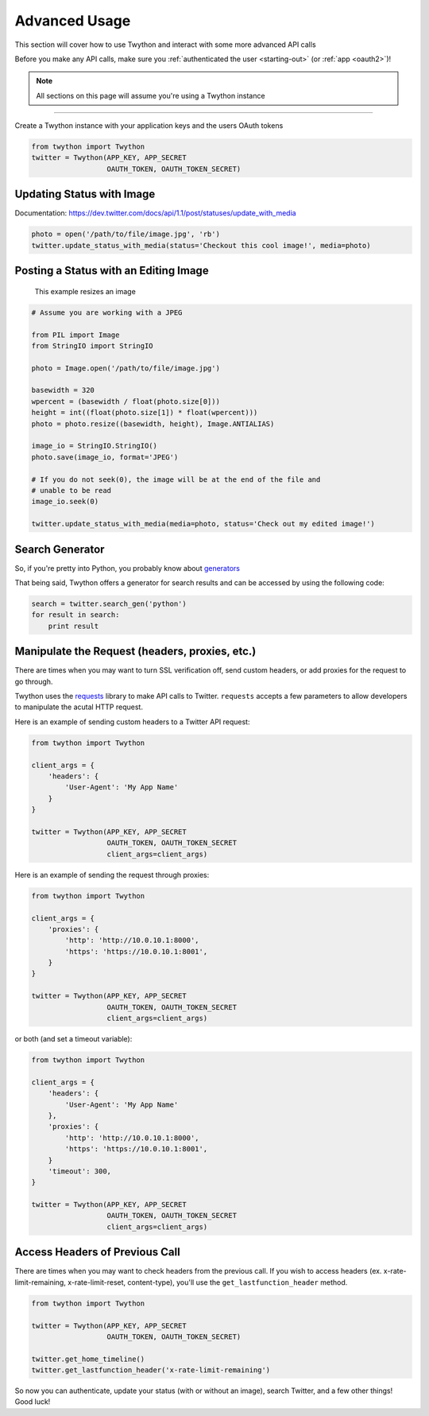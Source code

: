 .. _advanced-usage:

Advanced Usage
==============

This section will cover how to use Twython and interact with some more advanced API calls

Before you make any API calls, make sure you :ref:`authenticated the user <starting-out>` (or :ref:`app <oauth2>`)!

.. note:: All sections on this page will assume you're using a Twython instance

*******************************************************************************

Create a Twython instance with your application keys and the users OAuth tokens

.. code-block:: python

    from twython import Twython
    twitter = Twython(APP_KEY, APP_SECRET
                      OAUTH_TOKEN, OAUTH_TOKEN_SECRET)

Updating Status with Image
--------------------------

Documentation: https://dev.twitter.com/docs/api/1.1/post/statuses/update_with_media

.. code-block:: python

    photo = open('/path/to/file/image.jpg', 'rb')
    twitter.update_status_with_media(status='Checkout this cool image!', media=photo)

Posting a Status with an Editing Image
--------------------------------------

    This example resizes an image

.. code-block:: python

    # Assume you are working with a JPEG

    from PIL import Image
    from StringIO import StringIO

    photo = Image.open('/path/to/file/image.jpg')

    basewidth = 320
    wpercent = (basewidth / float(photo.size[0]))
    height = int((float(photo.size[1]) * float(wpercent)))
    photo = photo.resize((basewidth, height), Image.ANTIALIAS)

    image_io = StringIO.StringIO()
    photo.save(image_io, format='JPEG')

    # If you do not seek(0), the image will be at the end of the file and
    # unable to be read
    image_io.seek(0)

    twitter.update_status_with_media(media=photo, status='Check out my edited image!')


Search Generator
----------------

So, if you're pretty into Python, you probably know about `generators <http://docs.python.org/2/tutorial/classes.html#generators>`_

That being said, Twython offers a generator for search results and can be accessed by using the following code:

.. code-block:: python

    search = twitter.search_gen('python')
    for result in search:
        print result

Manipulate the Request (headers, proxies, etc.)
-----------------------------------------------

There are times when you may want to turn SSL verification off, send custom headers, or add proxies for the request to go through.

Twython uses the `requests <http://python-requests.org>`_ library to make API calls to Twitter. ``requests`` accepts a few parameters to allow developers to manipulate the acutal HTTP request.

Here is an example of sending custom headers to a Twitter API request:

.. code-block:: python

    from twython import Twython

    client_args = {
        'headers': {
            'User-Agent': 'My App Name'
        }
    }

    twitter = Twython(APP_KEY, APP_SECRET
                      OAUTH_TOKEN, OAUTH_TOKEN_SECRET
                      client_args=client_args)

Here is an example of sending the request through proxies:

.. code-block:: python

    from twython import Twython

    client_args = {
        'proxies': {
            'http': 'http://10.0.10.1:8000',
            'https': 'https://10.0.10.1:8001',
        }
    }

    twitter = Twython(APP_KEY, APP_SECRET
                      OAUTH_TOKEN, OAUTH_TOKEN_SECRET
                      client_args=client_args)

or both (and set a timeout variable):

.. code-block:: python

    from twython import Twython

    client_args = {
        'headers': {
            'User-Agent': 'My App Name'
        },
        'proxies': {
            'http': 'http://10.0.10.1:8000',
            'https': 'https://10.0.10.1:8001',
        }
        'timeout': 300,
    }

    twitter = Twython(APP_KEY, APP_SECRET
                      OAUTH_TOKEN, OAUTH_TOKEN_SECRET
                      client_args=client_args)

Access Headers of Previous Call
-------------------------------

There are times when you may want to check headers from the previous call.
If you wish to access headers (ex. x-rate-limit-remaining, x-rate-limit-reset, content-type), you'll use the ``get_lastfunction_header`` method.

.. code-block:: python

    from twython import Twython

    twitter = Twython(APP_KEY, APP_SECRET
                      OAUTH_TOKEN, OAUTH_TOKEN_SECRET)

    twitter.get_home_timeline()
    twitter.get_lastfunction_header('x-rate-limit-remaining')


So now you can authenticate, update your status (with or without an image), search Twitter, and a few other things! Good luck!
